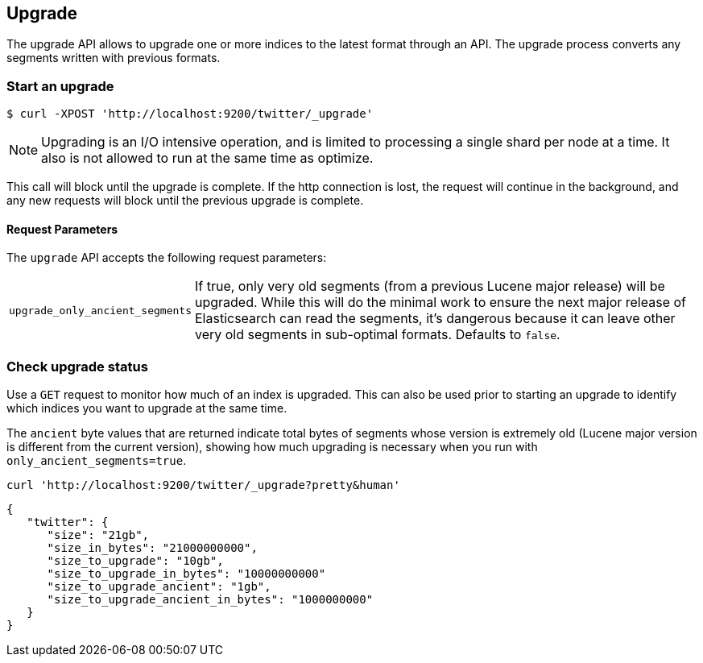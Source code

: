 [[indices-upgrade]]
== Upgrade

The upgrade API allows to upgrade one or more indices to the latest format
through an API. The upgrade process converts any segments written
with previous formats.

[float]
=== Start an upgrade

[source,sh]
--------------------------------------------------
$ curl -XPOST 'http://localhost:9200/twitter/_upgrade'
--------------------------------------------------

NOTE: Upgrading is an I/O intensive operation, and is limited to processing a
single shard per node at a time.  It also is not allowed to run at the same
time as optimize.

This call will block until the upgrade is complete. If the http connection
is lost, the request will continue in the background, and
any new requests will block until the previous upgrade is complete.

[float]
[[upgrade-parameters]]
==== Request Parameters

The `upgrade` API accepts the following request parameters:

[horizontal]
`upgrade_only_ancient_segments`:: If true, only very old segments (from a
previous Lucene major release) will be upgraded.  While this will do
the minimal work to ensure the next major release of Elasticsearch can
read the segments, it's dangerous because it can leave other very old
segments in sub-optimal formats.  Defaults to `false`.

[float]
=== Check upgrade status

Use a `GET` request to monitor how much of an index is upgraded.  This
can also be used prior to starting an upgrade to identify which
indices you want to upgrade at the same time.

The `ancient` byte values that are returned indicate total bytes of
segments whose version is extremely old (Lucene major version is
different from the current version), showing how much upgrading is
necessary when you run with `only_ancient_segments=true`.

[source,sh]
--------------------------------------------------
curl 'http://localhost:9200/twitter/_upgrade?pretty&human'
--------------------------------------------------

[source,js]
--------------------------------------------------
{
   "twitter": {
      "size": "21gb",
      "size_in_bytes": "21000000000",
      "size_to_upgrade": "10gb",
      "size_to_upgrade_in_bytes": "10000000000"
      "size_to_upgrade_ancient": "1gb",
      "size_to_upgrade_ancient_in_bytes": "1000000000"
   }
}
--------------------------------------------------
